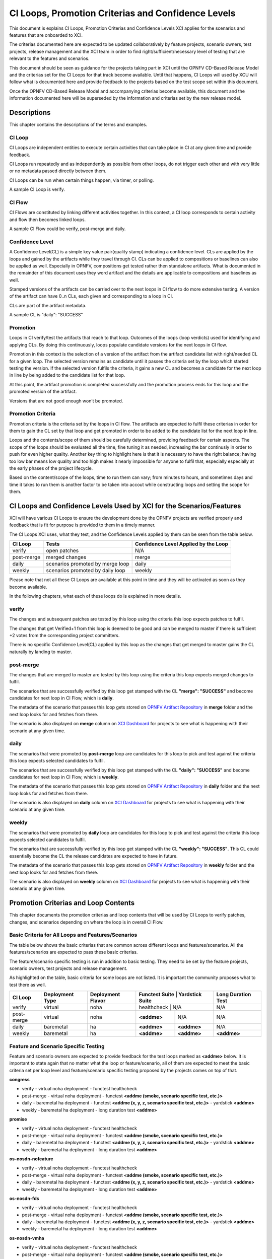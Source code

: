 .. _xci-criterias-cls:

.. This work is licensed under a Creative Commons Attribution 4.0 International License.
.. SPDX-License-Identifier: CC-BY-4.0
.. (c) Fatih Degirmenci (fatih.degirmenci@ericsson.com)

===================================================
CI Loops, Promotion Criterias and Confidence Levels
===================================================

This document is explains CI Loops, Promotion Criterias and Confidence Levels
XCI applies for the scenarios and features that are onboarded to XCI.

The criterias documented here are expected to be updated collaboratively by
feature projects, scenario owners, test projects, release management and the XCI
team in order to find right/sufficient/necessary level of testing that are
relevant to the features and scenarios.

This document should be seen as guidance for the projects taking part in XCI
until the OPNFV CD-Based Release Model and the criterias set for the CI Loops
for that track become available. Until that happens, CI Loops will used by XCU
will follow what is documented here and provide feedback to the projects based
on the test scope set within this document.

Once the OPNFV CD-Based Release Model and accompanying criterias become
available, this document and the information documented here will be superseded
by the information and criterias set by the new release model.

Descriptions
============

This chapter contains the descriptions of the terms and examples.

CI Loop
-------

CI Loops are independent entities to execute certain activities that can take
place in CI at any given time and provide feedback.

CI Loops run repeatedly and as independently as possible from other loops, do
not trigger each other and with very little or no metadata passed directly
between them.

CI Loops can be run when certain things happen, via timer, or polling.

A sample CI Loop is verify.

CI Flow
-------

CI Flows are constituted by linking different activities together.
In this context, a CI loop corresponds to certain activity and flow then becomes
linked loops.

A sample CI Flow could be verify, post-merge and daily.

Confidence Level
----------------

A Confidence Level(CL) is a simple key value pair(quality stamp) indicating a
confidence level. CLs are applied by the loops and gained by the artifacts while
they travel through CI. CLs can be applied to compositions or baselines can also
be applied as well. Especially in OPNFV, compositions get tested rather then
standalone artifacts. What is documented in the remainder of this document uses
they word artifact and the details are applicable to compositions and baselines
as well.

Stamped versions of the artifacts can be carried over to the next loops in CI
flow to do more extensive testing. A version of the artifact can have 0..n CLs,
each given and corresponding to a loop in CI.

CLs are part of the artifact metadata.

A sample CL is "daily": "SUCCESS"

Promotion
---------

Loops in CI verify/test the artifacts that reach to that loop. Outcomes of the
loops (loop verdicts) used for identifying and applying CLs. By doing this
continuously, loops populate candidate versions for the next loops in CI flow.

Promotion in this context is the selection of a version of the artifact from
the artifact candidate list with right/needed CL for a given loop. The selected
version remains as candidate until it passes the criteria set by the loop which
started testing the version. If the selected version fulfils the criteria, it
gains a new CL and becomes a candidate for the next loop in line by being added
to the candidate list for that loop.

At this point, the artifact promotion is completed successfully and the
promotion process ends for this loop and the promoted version of the artifact.

Versions that are not good enough won’t be promoted.

Promotion Criteria
------------------

Promotion criteria is the criteria set by the loops in CI flow. The artifacts
are expected to fulfil these criterias in order for them to gain the CL set
by that loop and get promoted in order to be added to the candidate list for
the next loop in line.

Loops and the contents/scope of them should be carefully determined, providing
feedback for certain aspects. The scope of the loops should be evaluated all the
time, fine tuning it as needed, increasing the bar continusly in order to push
for even higher quality. Another key thing to highlight here is that it is
necessary to have the right balance; having too low bar means low quality and
too high makes it nearly impossible for anyone to fulfil that, especially
especially at the early phases of the project lifecycle.

Based on the content/scope of the loops, time to run them can vary; from minutes
to hours, and sometimes days and time it takes to run them is another factor to
be taken into accout while constructing loops and setting the scope for them.

CI Loops and Confidence Levels Used by XCI for the Scenarios/Features
=====================================================================

XCI will have various CI Loops to ensure the development done by the OPNFV
projects are verified properly and feedback that is fit for purpose is provided
to them in a timely manner.

The CI Loops XCI uses, what they test, and the Confidence Levels applied by them
can be seen from the table below.

+------------+------------------------------------+--------------------------------------+
| CI Loop    | Tests                              | Confidence Level Applied by the Loop |
+============+====================================+======================================+
| verify     | | open patches                     || N/A                                 |
+------------+------------------------------------+--------------------------------------+
| post-merge | | merged changes                   || merge                               |
+------------+------------------------------------+--------------------------------------+
| daily      | | scenarios promoted by merge loop || daily                               |
+------------+------------------------------------+--------------------------------------+
| weekly     | | scenarios promoted by daily loop || weekly                              |
+------------+------------------------------------+--------------------------------------+

Please note that not all these CI Loops are available at this point in time and
they will be activated as soon as they become available.

In the following chapters, what each of these loops do is explained in more
details.

verify
------

The changes and subsequent patches are tested by this loop using the criteria
this loop expects patches to fulfil.

The changes that get Verified+1 from this loop is deemed to be good and can be
merged to master if there is sufficient +2 votes from the corresponding project
committers.

There is no specific Confidence Level(CL) applied by this loop as the changes
that get merged to master gains the CL naturally by landing to master.

post-merge
----------

The changes that are merged to master are tested by this loop using the criteria
this loop expects merged changes to fulfil.

The scenarios that are successfully verified by this loop get stamped with the
CL **"merge": "SUCCESS"** and become candidates for next loop in CI Flow, which
is **daily**.

The metadata of the scenario that passes this loop gets stored on
`OPNFV Artifact Repository <http://artifacts.opnfv.org/xci.html>`_ in **merge**
folder and the next loop looks for and fetches from there.

The scenario is also displayed on **merge** column on
`XCI Dashboard <http://129.192.69.214/xci.php>`_ for projects to see what is
happening with their scenario at any given time.

daily
-----

The scenarios that were promoted by **post-merge** loop are candidates for this
loop to pick and test against the criteria this loop expects selected candidates
to fulfil.

The scenarios that are successfully verified by this loop get stamped with the
CL **"daily": "SUCCESS"** and become candidates for next loop in CI Flow, which
is **weekly**.

The metadata of the scenario that passes this loop gets stored on
`OPNFV Artifact Repository <http://artifacts.opnfv.org/xci.html>`_ in **daily**
folder and the next loop looks for and fetches from there.

The scenario is also displayed on **daily** column on
`XCI Dashboard <http://129.192.69.214/xci.php>`_ for projects to see what is
happening with their scenario at any given time.

weekly
------

The scenarios that were promoted by **daily** loop are candidates for this loop
to pick and test against the criteria this loop expects selected candidates
to fulfil.

The scenarios that are successfully verified by this loop get stamped with the
CL **"weekly": "SUCCESS"**. This CL could essentially become the CL the release
candidates are expected to have in future.

The metadata of the scenario that passes this loop gets stored on
`OPNFV Artifact Repository <http://artifacts.opnfv.org/xci.html>`_ in **weekly**
folder and the next loop looks for and fetches from there.

The scenario is also displayed on **weekly** column on
`XCI Dashboard <http://129.192.69.214/xci.php>`_ for projects to see what is
happening with their scenario at any given time.

Promotion Criterias and Loop Contents
=====================================

This chapter documents the promotion criterias and loop contents that will be
used by CI Loops to verify patches, changes, and scenarios depending on where
the loop is in overall CI Flow.

Basic Criteria for All Loops and Features/Scenarios
---------------------------------------------------

The table below shows the basic criterias that are common across different loops
and features/scenarios. All the features/scenarios are expected to pass these
basic criterias.

The feature/scenario specific testing is run in addition to basic testing.
They need to be set by the feature projects, scenario owners, test projects and
release management.

As highlighted on the table, basic criteria for some loops are not listed. It is
important the community proposes what to test there as well.

+------------+-----------------+-------------------+----------------+-----------------+--------------------+
| CI Loop    | Deployment Type | Deployment Flavor | Functest Suite | Yardstick Suite | Long Duration Test |
+============+=================+===================+==================================+====================+
| verify     | | virtual       || noha             | healthcheck    | N/A             | N/A                |
+------------+-----------------+-------------------+----------------+-----------------+--------------------+
| post-merge | | virtual       || noha             | **<addme>**    | N/A             | N/A                |
+------------+-----------------+-------------------+----------------+-----------------+--------------------+
| daily      | | baremetal     || ha               | **<addme>**    | **<addme>**     | N/A                |
+------------+-----------------+-------------------+----------------+-----------------+--------------------+
| weekly     | | baremetal     || ha               | **<addme>**    | **<addme>**     | **<addme>**        |
+------------+-----------------+-------------------+----------------+-----------------+--------------------+

Feature and Scenario Specific Testing
-------------------------------------

Feature and scenario owners are expected to provide feedback for the test loops
marked as **<addme>** below. It is important to state again that no matter what
the loop or feature/scenario, all of them are expected to meet the basic
criteria set per loop level and feature/scenario specific testing proposed by
the projects comes on top of that.

**congress**

* verify
  - virtual noha deployment
  - functest healthcheck
* post-merge
  - virtual noha deployment
  - functest **<addme (smoke, scenario specific test, etc.)>**
* daily
  - baremetal ha deployment
  - functest **<addme (x, y, z, scenario specific test, etc.)>**
  - yardstick **<addme>**
* weekly
  - baremetal ha deployment
  - long duration test **<addme>**

**promise**

* verify
  - virtual noha deployment
  - functest healthcheck
* post-merge
  - virtual noha deployment
  - functest **<addme (smoke, scenario specific test, etc.)>**
* daily
  - baremetal ha deployment
  - functest **<addme (x, y, z, scenario specific test, etc.)>**
  - yardstick **<addme>**
* weekly
  - baremetal ha deployment
  - long duration test **<addme>**

**os-nosdn-nofeature**

* verify
  - virtual noha deployment
  - functest healthcheck
* post-merge
  - virtual noha deployment
  - functest **<addme (smoke, scenario specific test, etc.)>**
* daily
  - baremetal ha deployment
  - functest **<addme (x, y, z, scenario specific test, etc.)>**
  - yardstick **<addme>**
* weekly
  - baremetal ha deployment
  - long duration test **<addme>**

**os-nosdn-fds**

* verify
  - virtual noha deployment
  - functest healthcheck
* post-merge
  - virtual noha deployment
  - functest **<addme (smoke, scenario specific test, etc.)>**
* daily
  - baremetal ha deployment
  - functest **<addme (x, y, z, scenario specific test, etc.)>**
  - yardstick **<addme>**
* weekly
  - baremetal ha deployment
  - long duration test **<addme>**

**os-nosdn-vmha**

* verify
  - virtual noha deployment
  - functest healthcheck
* post-merge
  - virtual noha deployment
  - functest **<addme (smoke, scenario specific test, etc.)>**
* daily
  - baremetal ha deployment
  - functest **<addme (x, y, z, scenario specific test, etc.)>**
  - yardstick **<addme>**
* weekly
  - baremetal ha deployment
  - long duration test **<addme>**

**os-odl-nofeature**

* verify
  - virtual noha deployment
  - functest healthcheck
* post-merge
  - virtual noha deployment
  - functest **<addme (smoke, scenario specific test, etc.)>**
* daily
  - baremetal ha deployment
  - functest **<addme (x, y, z, scenario specific test, etc.)>**
  - yardstick **<addme>**
* weekly
  - baremetal ha deployment
  - long duration test **<addme>**

**os-odl-sfc**

* verify
  - virtual noha deployment
  - functest healthcheck
* post-merge
  - virtual noha deployment
  - functest **<addme (smoke, scenario specific test, etc.)>**
* daily
  - baremetal ha deployment
  - functest **<addme (x, y, z, scenario specific test, etc.)>**
  - yardstick **<addme>**
* weekly
  - baremetal ha deployment
  - long duration test **<addme>**

**os-odl-bgpvpn**

* verify
  - virtual noha deployment
  - functest healthcheck
* post-merge
  - virtual noha deployment
  - functest **<addme (smoke, scenario specific test, etc.)>**
* daily
  - baremetal ha deployment
  - functest **<addme (x, y, z, scenario specific test, etc.)>**
  - yardstick **<addme>**
* weekly
  - baremetal ha deployment
  - long duration test **<addme>**

**k8-nosdn-nofeature**

* verify
  - virtual noha deployment
  - functest healthcheck
* post-merge
  - virtual noha deployment
  - functest **<addme (smoke, scenario specific test, etc.)>**
* daily
  - baremetal ha deployment
  - functest **<addme (x, y, z, scenario specific test, etc.)>**
  - yardstick **<addme>**
* weekly
  - baremetal ha deployment
  - long duration test **<addme>**

**k8-calico-nofeature**

* verify
  - virtual noha deployment
  - functest healthcheck
* post-merge
  - virtual noha deployment
  - functest **<addme (smoke, scenario specific test, etc.)>**
* daily
  - baremetal ha deployment
  - functest **<addme (x, y, z, scenario specific test, etc.)>**
  - yardstick **<addme>**
* weekly
  - baremetal ha deployment
  - long duration test **<addme>**

**k8-canal-nofeature**

* verify
  - virtual noha deployment
  - functest healthcheck
* post-merge
  - virtual noha deployment
  - functest **<addme (smoke, scenario specific test, etc.)>**
* daily
  - baremetal ha deployment
  - functest **<addme (x, y, z, scenario specific test, etc.)>**
  - yardstick **<addme>**
* weekly
  - baremetal ha deployment
  - long duration test **<addme>**

**k8-flannel-nofeature**

* verify
  - virtual noha deployment
  - functest healthcheck
* post-merge
  - virtual noha deployment
  - functest **<addme (smoke, scenario specific test, etc.)>**
* daily
  - baremetal ha deployment
  - functest **<addme (x, y, z, scenario specific test, etc.)>**
  - yardstick **<addme>**
* weekly
  - baremetal ha deployment
  - long duration test **<addme>**

CI Loops and Confidence Levels Used by XCI for the Test Projects
================================================================

TBD
